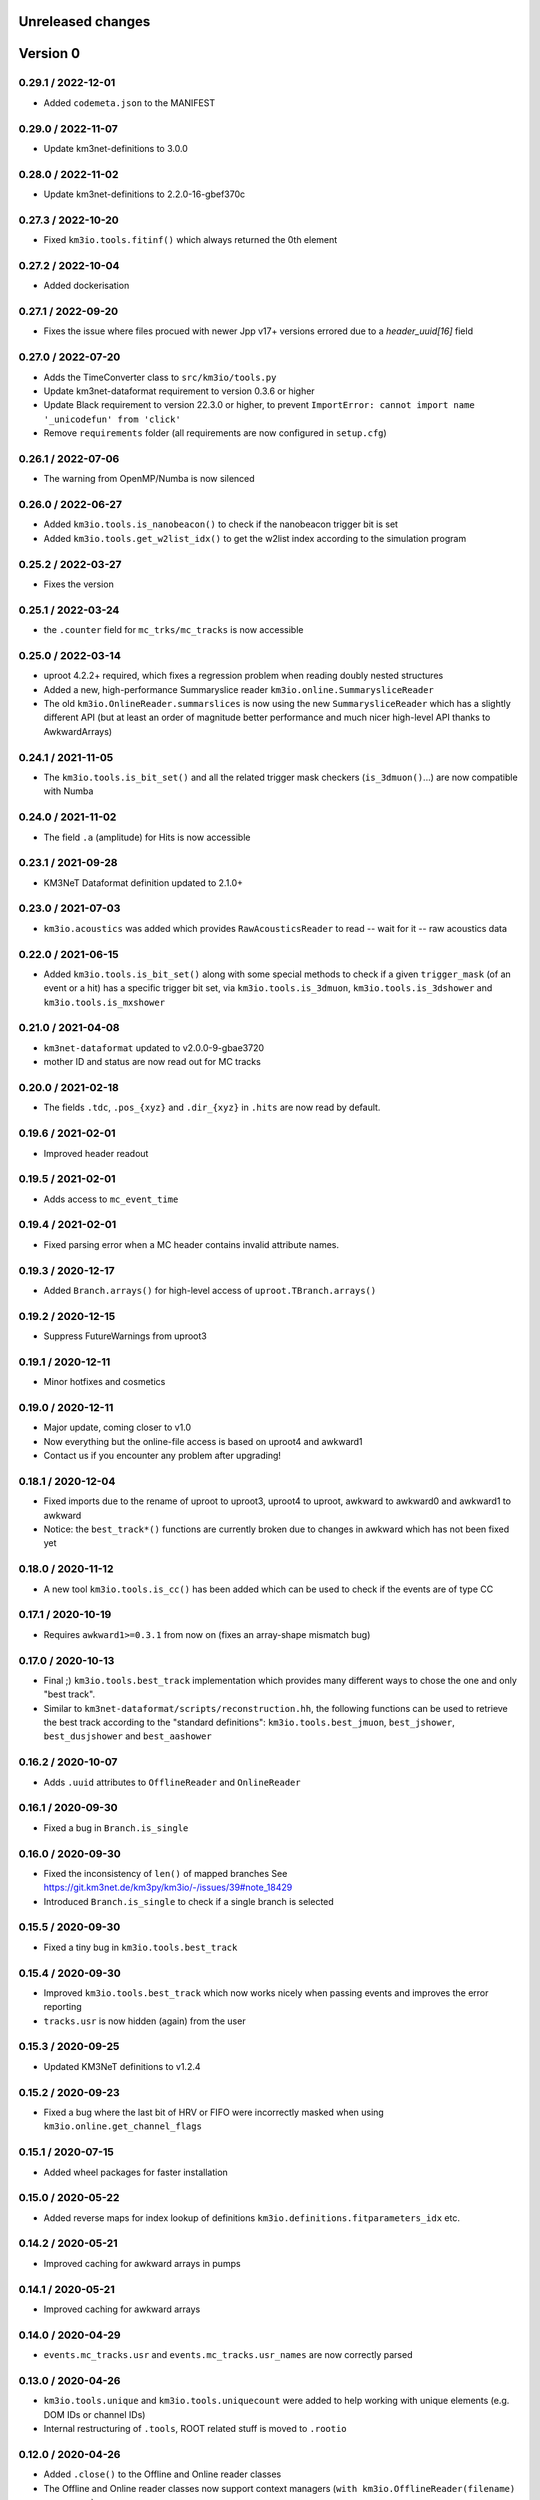 Unreleased changes
------------------

Version 0
---------
0.29.1 / 2022-12-01
~~~~~~~~~~~~~~~~~~~
* Added ``codemeta.json`` to the MANIFEST

0.29.0 / 2022-11-07
~~~~~~~~~~~~~~~~~~~
* Update km3net-definitions to 3.0.0

0.28.0 / 2022-11-02
~~~~~~~~~~~~~~~~~~~
* Update km3net-definitions to 2.2.0-16-gbef370c

0.27.3 / 2022-10-20
~~~~~~~~~~~~~~~~~~~
* Fixed ``km3io.tools.fitinf()`` which always returned the 0th element

0.27.2 / 2022-10-04
~~~~~~~~~~~~~~~~~~~
* Added dockerisation

0.27.1 / 2022-09-20
~~~~~~~~~~~~~~~~~~~
* Fixes the issue where files procued with newer Jpp v17+ versions
  errored due to a `header_uuid[16]` field

0.27.0 / 2022-07-20
~~~~~~~~~~~~~~~~~~~
* Adds the TimeConverter class to ``src/km3io/tools.py``
* Update km3net-dataformat requirement to version 0.3.6 or higher
* Update Black requirement to version 22.3.0 or higher, to prevent ``ImportError: cannot import name '_unicodefun' from 'click'``
* Remove ``requirements`` folder (all requirements are now configured in ``setup.cfg``)

0.26.1 / 2022-07-06
~~~~~~~~~~~~~~~~~~~
* The warning from OpenMP/Numba is now silenced

0.26.0 / 2022-06-27
~~~~~~~~~~~~~~~~~~~
* Added ``km3io.tools.is_nanobeacon()`` to check if the nanobeacon trigger bit is set
* Added ``km3io.tools.get_w2list_idx()`` to get the w2list index according to the
  simulation program
  
0.25.2 / 2022-03-27
~~~~~~~~~~~~~~~~~~~
* Fixes the version

0.25.1 / 2022-03-24
~~~~~~~~~~~~~~~~~~~
* the ``.counter`` field for ``mc_trks/mc_tracks`` is now accessible

0.25.0 / 2022-03-14
~~~~~~~~~~~~~~~~~~~
* uproot 4.2.2+ required, which fixes a regression problem when reading doubly nested
  structures
* Added a new, high-performance Summaryslice reader ``km3io.online.SummarysliceReader``
* The old ``km3io.OnlineReader.summarslices`` is now using the new ``SummarysliceReader``
  which has a slightly different API (but at least an order of magnitude better
  performance and much nicer high-level API thanks to AwkwardArrays)

0.24.1 / 2021-11-05
~~~~~~~~~~~~~~~~~~~
* The ``km3io.tools.is_bit_set()`` and all the related trigger mask checkers
  (``is_3dmuon()``...) are now compatible with Numba

0.24.0 / 2021-11-02
~~~~~~~~~~~~~~~~~~~
* The field ``.a`` (amplitude) for Hits is now accessible

0.23.1 / 2021-09-28
~~~~~~~~~~~~~~~~~~~
* KM3NeT Dataformat definition updated to 2.1.0+

0.23.0 / 2021-07-03
~~~~~~~~~~~~~~~~~~~
* ``km3io.acoustics`` was added which provides ``RawAcousticsReader`` to
  read -- wait for it -- raw acoustics data

0.22.0 / 2021-06-15
~~~~~~~~~~~~~~~~~~~
* Added ``km3io.tools.is_bit_set()`` along with some special methods to check
  if a given ``trigger_mask`` (of an event or a hit) has a specific trigger
  bit set, via ``km3io.tools.is_3dmuon``, ``km3io.tools.is_3dshower`` and
  ``km3io.tools.is_mxshower``

0.21.0 / 2021-04-08
~~~~~~~~~~~~~~~~~~~
* ``km3net-dataformat`` updated to v2.0.0-9-gbae3720
* mother ID and status are now read out for MC tracks

0.20.0 / 2021-02-18
~~~~~~~~~~~~~~~~~~~
* The fields ``.tdc``, ``.pos_{xyz}`` and ``.dir_{xyz}`` in ``.hits`` are
  now read by default.

0.19.6 / 2021-02-01
~~~~~~~~~~~~~~~~~~~
* Improved header readout

0.19.5 / 2021-02-01
~~~~~~~~~~~~~~~~~~~
* Adds access to ``mc_event_time``

0.19.4 / 2021-02-01
~~~~~~~~~~~~~~~~~~~
* Fixed parsing error when a MC header contains invalid attribute names.

0.19.3 / 2020-12-17
~~~~~~~~~~~~~~~~~~~
* Added ``Branch.arrays()`` for high-level access of ``uproot.TBranch.arrays()``

0.19.2 / 2020-12-15
~~~~~~~~~~~~~~~~~~~
* Suppress FutureWarnings from uproot3

0.19.1 / 2020-12-11
~~~~~~~~~~~~~~~~~~~
* Minor hotfixes and cosmetics

0.19.0 / 2020-12-11
~~~~~~~~~~~~~~~~~~~
* Major update, coming closer to v1.0
* Now everything but the online-file access is based on uproot4 and awkward1
* Contact us if you encounter any problem after upgrading!

0.18.1 / 2020-12-04
~~~~~~~~~~~~~~~~~~~
* Fixed imports due to the rename of uproot to uproot3, uproot4 to uproot,
  awkward to awkward0 and awkward1 to awkward
* Notice: the ``best_track*()`` functions are currently broken due to changes in
  awkward which has not been fixed yet

0.18.0 / 2020-11-12
~~~~~~~~~~~~~~~~~~~
* A new tool ``km3io.tools.is_cc()`` has been added which can be used to
  check if the events are of type CC 

0.17.1 / 2020-10-19
~~~~~~~~~~~~~~~~~~~
* Requires ``awkward1>=0.3.1`` from now on (fixes an array-shape mismatch bug)

0.17.0 / 2020-10-13
~~~~~~~~~~~~~~~~~~~
* Final ;) ``km3io.tools.best_track`` implementation which provides
  many different ways to chose the one and only "best track".
* Similar to ``km3net-dataformat/scripts/reconstruction.hh``, the
  following functions can be used to retrieve the best track according
  to the "standard definitions": ``km3io.tools.best_jmuon``, ``best_jshower``,
  ``best_dusjshower`` and ``best_aashower``

0.16.2 / 2020-10-07
~~~~~~~~~~~~~~~~~~~
* Adds ``.uuid`` attributes to ``OfflineReader`` and ``OnlineReader``

0.16.1 / 2020-09-30
~~~~~~~~~~~~~~~~~~~
* Fixed a bug in ``Branch.is_single``

0.16.0 / 2020-09-30
~~~~~~~~~~~~~~~~~~~
* Fixed the inconsistency of ``len()`` of mapped branches
  See https://git.km3net.de/km3py/km3io/-/issues/39#note_18429
* Introduced ``Branch.is_single`` to check if a single branch is
  selected

0.15.5 / 2020-09-30
~~~~~~~~~~~~~~~~~~~
* Fixed a tiny bug in ``km3io.tools.best_track``

0.15.4 / 2020-09-30
~~~~~~~~~~~~~~~~~~~
* Improved ``km3io.tools.best_track`` which now works nicely
  when passing events and improves the error reporting
* ``tracks.usr`` is now hidden (again) from the user

0.15.3 / 2020-09-25
~~~~~~~~~~~~~~~~~~~
* Updated KM3NeT definitions to v1.2.4

0.15.2 / 2020-09-23
~~~~~~~~~~~~~~~~~~~
* Fixed a bug where the last bit of HRV or FIFO were incorrectly
  masked when using ``km3io.online.get_channel_flags``

0.15.1 / 2020-07-15
~~~~~~~~~~~~~~~~~~~
* Added wheel packages for faster installation

0.15.0 / 2020-05-22
~~~~~~~~~~~~~~~~~~~
* Added reverse maps for index lookup of definitions
  ``km3io.definitions.fitparameters_idx`` etc.

0.14.2 / 2020-05-21
~~~~~~~~~~~~~~~~~~~
* Improved caching for awkward arrays in pumps

0.14.1 / 2020-05-21
~~~~~~~~~~~~~~~~~~~
* Improved caching for awkward arrays

0.14.0 / 2020-04-29
~~~~~~~~~~~~~~~~~~~
* ``events.mc_tracks.usr`` and ``events.mc_tracks.usr_names`` are now
  correctly parsed

0.13.0 / 2020-04-26
~~~~~~~~~~~~~~~~~~~
* ``km3io.tools.unique`` and ``km3io.tools.uniquecount`` were added to help
  working with unique elements (e.g. DOM IDs or channel IDs)
* Internal restructuring of ``.tools``, ROOT related stuff is moved
  to ``.rootio``

0.12.0 / 2020-04-26
~~~~~~~~~~~~~~~~~~~
* Added ``.close()`` to the Offline and Online reader classes
* The Offline and Online reader classes now support context managers
  (``with km3io.OfflineReader(filename) as r: ...``)

0.11.0 / 2020-04-19
~~~~~~~~~~~~~~~~~~~
* DAQ was renamed to online
* Several improviements, bugfixes etc.

0.10.0 / 2020-04-01
~~~~~~~~~~~~~~~~~~~
* The offline I/O has been refactored and now supports slicing à la numpy

0.9.1 / 2020-03-29
~~~~~~~~~~~~~~~~~~
* Added support for gSeaGen files

0.9.0 / 2020-03-03
~~~~~~~~~~~~~~~~~~
* Added support for the ``usr`` field of events

0.8.3 / 2020-02-25
~~~~~~~~~~~~~~~~~~
* The times of snapshot and triggered hits were parsed as big endian (standard)
  ROOT endianness, however, Jpp stores that as little endian with a custom
  streamer. This is now fixed...

0.8.2 / 2020-02-14
~~~~~~~~~~~~~~~~~~
* minor fixes

0.8.1 / 2020-02-10
~~~~~~~~~~~~~~~~~~
* update of reco data from offline files
* Documentation on how to read DAQ data

0.8.0 / 2020-01-23
~~~~~~~~~~~~~~~~~~
* Offline file headers are now accessible

0.7.0 / 2020-01-23
~~~~~~~~~~~~~~~~~~
* Reading of summary slice status information is now supported

0.6.3 / 2020-01-09
~~~~~~~~~~~~~~~~~~
* Bugfixes

0.6.2 / 2019-12-22
~~~~~~~~~~~~~~~~~~
* Fixes slicing of ``OfflineTracks``

0.6.1 / 2019-12-21
~~~~~~~~~~~~~~~~~~
* Minor cleanup

0.6.0 / 2019-12-21
~~~~~~~~~~~~~~~~~~
* Jpp things were renamed to DAQ things (;
* Reading of summary slices is done!

0.5.1 / 2019-12-18
~~~~~~~~~~~~~~~~~~
* Cosmetics

0.5.0 / 2019-12-16
~~~~~~~~~~~~~~~~~~
* Massive update of the aanet data format reader

0.4.0 / 2019-11-22
~~~~~~~~~~~~~~~~~~~
* First timeslice frame readout prototype

0.3.0 / 2019-11-19
~~~~~~~~~~~~~~~~~~~
* Preliminary Jpp timeslice reader prototype
* Updated ``AanetReader``
* Updated docs

0.2.1 / 2019-11-15
~~~~~~~~~~~~~~~~~~~
* Updated docs

0.2.0 / 2019-11-15
~~~~~~~~~~~~~~~~~~~
* ``JppReader`` added, which is able to read events!

0.1.0 / 2019-11-15
~~~~~~~~~~~~~~~~~~~
* First release
* Prototype implementation of the ``AanetReader``
